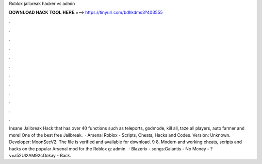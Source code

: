 Roblox jailbreak hacker vs admin



𝐃𝐎𝐖𝐍𝐋𝐎𝐀𝐃 𝐇𝐀𝐂𝐊 𝐓𝐎𝐎𝐋 𝐇𝐄𝐑𝐄 ===> https://tinyurl.com/bdhkdms3?403555



.



.



.



.



.



.



.



.



.



.



.



.



Insane Jailbreak Hack that has over 40 functions such as teleports, godmode, kill all, taze all players, auto farmer and more! One of the best free Jailbreak.  · Arsenal Roblox - Scripts, Cheats, Hacks and Codes. Version: Unknown. Developer: MoonSecV2. The file is verified and available for download. 9 8. Modern and working cheats, scripts and hacks on the popular Arsenal mod for the Roblox g: admin.  · Blazerix -  songs:Galantis - No Money - ?v=a52Ul2AM92cOokay - Back.

